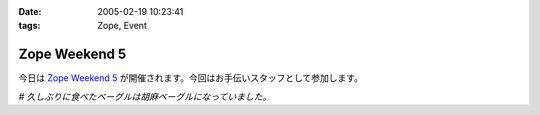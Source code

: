 :date: 2005-02-19 10:23:41
:tags: Zope, Event

=========================
Zope Weekend 5
=========================

今日は `Zope Weekend 5`_ が開催されます。今回はお手伝いスタッフとして参加します。

*# 久しぶりに食べたベーグルは胡麻ベーグルになっていました。*

.. _`Zope Weekend 5`: http://zope.jp/misc/zopeweekend5/


.. :extend type: text/plain
.. :extend:

